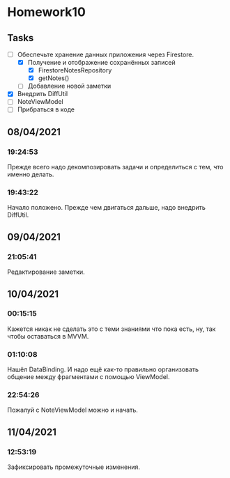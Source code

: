 * Homework10
** Tasks
   - [-] Обеспечьте хранение данных приложения через Firestore.
     - [X] Получение и отображение сохранённых записей
       - [X] FirestoreNotesRepository
       - [X] getNotes()
     - [ ] Добавление новой заметки
   - [X] Внедрить DiffUtil
   - [ ] NoteViewModel
   - [ ] Прибраться в коде

** 08/04/2021
*** 19:24:53
    Прежде всего надо декомпозировать задачи и определиться с тем, что именно
    делать.
*** 19:43:22
    Начало положено. Прежде чем двигаться дальше, надо внедрить DiffUtil.
** 09/04/2021
*** 21:05:41
    Редактирование заметки.
** 10/04/2021
*** 00:15:15
    Кажется никак не сделать это с теми знаниями что пока есть, ну, так чтобы
    оставаться в MVVM.
*** 01:10:08
    Нашёл DataBinding. И надо ещё как-то правильно организовать общение между
    фрагментами с помощью ViewModel.
*** 22:54:26
    Пожалуй с NoteViewModel можно и начать.
** 11/04/2021
*** 12:53:19
    Зафиксировать промежуточные изменения.

